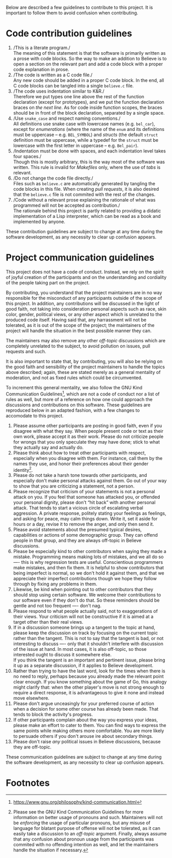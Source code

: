 Below are described a few guidelines to contribute to this project. It
is important to follow them to avoid confusion when contributing.

* Code contribution guidelines

1. /This is a literate program./\\
   The meaning of this statement is that the software is primarily
   written as a prose with code blocks. So the way to make an addition
   to Believe is to open a section on the relevant part and add a code
   block with a proper code explanation in prose.
2. /The code is written as a C code file./\\
   Any new code should be added in a proper C code block. In the end,
   all C code blocks can be tangled into a single =believe.c= file.
3. /The code uses indentation similar to K&R./\\
   Therefore we put types one line above the rest of the function
   declaration (except for prototypes), and we put the function
   declaration braces on /the next line/. As for code inside function
   scopes, the braces should be in front of the block declaration,
   separated by a single space.
4. /Use =snake_case= and respect naming conventions./\\
   All definitions use snake case with lowercase names (e.g. =bel_car=),
   except for /enumerations/ (where the name of the =enum= and its
   definitions must be uppercase -- e.g. =BEL_SYMBOL=) and /structs/ (the
   default =struct= definition must be uppercase, while a typedef for
   the =struct= must be lowercase with the first letter in uppercase --
   e.g. =Bel_pair=).
5. /Indentation must be done with spaces, and each indentation level
   takes four spaces./\\
   Though this is mostly arbitrary, this is the way most of the
   software was written. This rule is invalid for /Makefiles/ only,
   where the use of /tabs/ is relevant.
6. /Do not change the code file directly./\\
   Files such as =believe.c= are automatically generated by tangling the
   code blocks in this file. When creating /pull requests/, it is also
   desired that the =believe.c= file is not commited with the rest of
   the changes.
7. /Code without a relevant prose explaining the rationale of what was
   programmed will not be accepted as contribution./\\
   The rationale behind this project is partly related to providing
   a didatic implementation of a Lisp interpreter, which can be read
   as a book and implemented by anyone.

These contribution guidelines are subject to change at any time during
the software development, as any necessity to clear up confusion
appears.

* Project communication guidelines

This project does not have a code of conduct. Instead, we rely on the
spirit of joyful creation of the participants and on the understanding
and cordiality of the people taking part on the project.

By contributing, you understand that the project maintainers are in no
way responsible for the misconduct of any participants outside of the
scope of this project. In addition, any contributions will be
discussed in the light of good faith, not taking into consideration
personal aspects such as race, skin color, gender, political views, or
any other aspect which is unrelated to the produced code
itself. Having said that, any harrassment will not be tolerated, as it
is out of the scope of the project; the maintainers of the project
will handle the situation in the best possible manner they can.

The maintainers may also remove any other /off-topic/ discussions which
are completely unrelated to the subject, to avoid pollution on issues,
pull requests and such.

It is also important to state that, by contributing, you will also be
relying on the good faith and sensibility of the project maintainers
to handle the topics above described; again, these are stated merely
as a general mentality of moderation, and not as fixed rules which
could be circumvented.

To increment this general mentality, we also follow the GNU Kind
Communication Guidelines[fn:4], which are not a code of conduct nor a
list of rules as well, but more of a reference on how one could
approach the discussions and contributions on this software. These
guidelines are reproduced below in an adapted fashion, with a few
changes to accomodate to this project.

1. Please assume other participants are posting in good faith, even if
   you disagree with what they say. When people present code or text
   as their own work, please accept it as their work. Please do not
   criticize people for wrongs that you only speculate they may have
   done; stick to what they actually say and actually do.
2. Please think about how to treat other participants with respect,
   especially when you disagree with them. For instance, call them by
   the names they use, and honor their preferences about their gender
   identity[fn:5].
3. Please do not take a harsh tone towards other participants, and
   especially don't make personal attacks against them. Go out of your
   way to show that you are criticizing a statement, not a person.
4. Please recognize that criticism of your statements is not a personal
   attack on you. If you feel that someone has attacked you, or
   offended your personal dignity, please don't “hit back” with another
   personal attack. That tends to start a vicious circle of escalating
   verbal aggression. A private response, politely stating your
   feelings as feelings, and asking for peace, may calm things
   down. Write it, set it aside for hours or a day, revise it to remove
   the anger, and only then send it.
5. Please avoid statements about the presumed typical desires,
   capabilities or actions of some demographic group. They can offend
   people in that group, and they are always off-topic in Believe
   discussions.
6. Please be especially kind to other contributors when saying they
   made a mistake. Programming means making lots of mistakes, and we
   all do so —- this is why regression tests are useful. Conscientious
   programmers make mistakes, and then fix them. It is helpful to show
   contributors that being imperfect is normal, so we don't hold it
   against them, and that we appreciate their imperfect contributions
   though we hope they follow through by fixing any problems in them.
7. Likewise, be kind when pointing out to other contributors that they
   should stop using certain software. We welcome their contributions
   to our software even if they don't do that. So these reminders
   should be gentle and not too frequent —- don't nag.
8. Please respond to what people actually said, not to exaggerations of
   their views. Your criticism will not be constructive if it is aimed
   at a target other than their real views.
9. If in a discussion someone brings up a tangent to the topic at hand,
   please keep the discussion on track by focusing on the current topic
   rather than the tangent. This is not to say that the tangent is bad,
   or not interesting to discuss —- only that it shouldn't interfere
   with discussion of the issue at hand. In most cases, it is also
   off-topic, so those interested ought to discuss it somewhere else.\\
   If you think the tangent is an important and pertinent issue, please
   bring it up as a separate discussion, if it applies to Believe
   development.
10. Rather than trying to have the last word, look for the times when
    there is no need to reply, perhaps because you already made the
    relevant point clear enough. If you know something about the game of
    Go, this analogy might clarify that: when the other player's move is
    not strong enough to require a direct response, it is advantageous
    to give it none and instead move elsewhere.
11. Please don't argue unceasingly for your preferred course of action
    when a decision for some other course has already been made. That
    tends to block the activity's progress.
12. If other participants complain about the way you express your ideas,
    please make an effort to cater to them. You can find ways to express
    the same points while making others more comfortable. You are more
    likely to persuade others if you don't arouse ire about secondary
    things.
13. Please don't raise /any/ political issues in Believe discussions,
    because they are off-topic.

These communication guidelines are subject to change at any time
during the software development, as any necessity to clear up
confusion appears.
* Footnotes

[fn:4] https://www.gnu.org/philosophy/kind-communication.html

[fn:5] Please see the GNU Kind Communication Guidelines for more
information on better usage of pronouns and such. Maintainers will not
be /enforcing/ the usage of particular pronouns, but any misuse of
language for blatant purpose of offense will not be tolerated, as it
can easily take a discussion to an /off-topic/ argument. Finally, always
assume that any confusion about pronoun usage from the participants
was commited with no offending intention as well, and let the
maintainers handle the situation if necessary.
